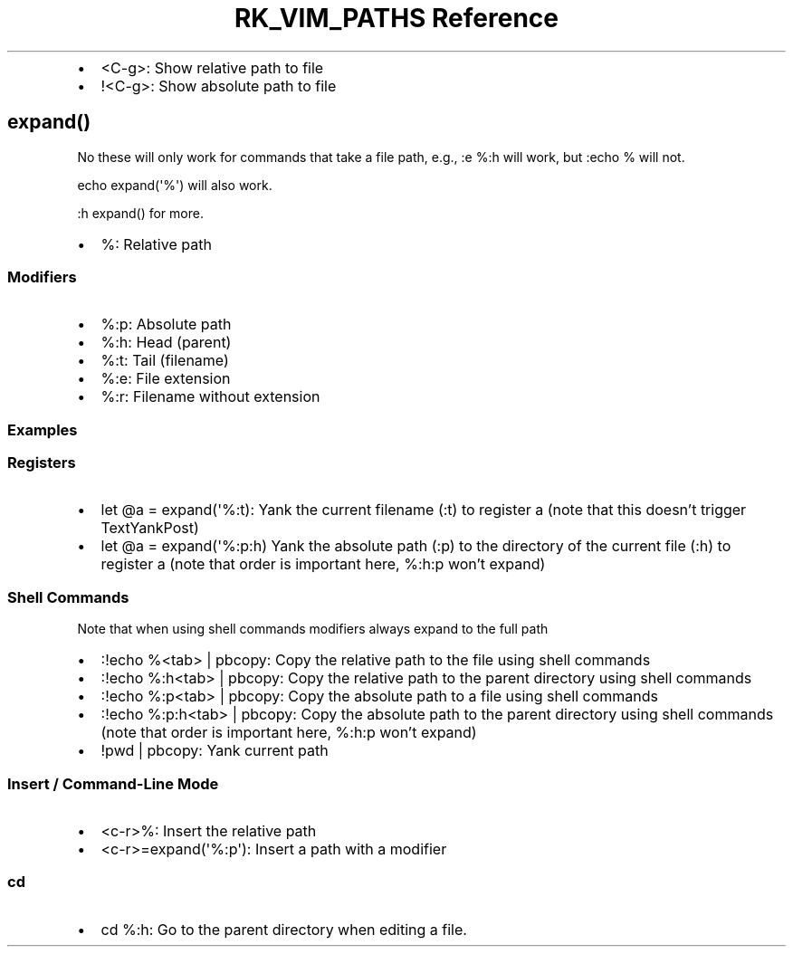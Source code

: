 .\" Automatically generated by Pandoc 3.6
.\"
.TH "RK_VIM_PATHS Reference" "" "" ""
.IP \[bu] 2
\f[CR]<C\-g>\f[R]: Show relative path to file
.IP \[bu] 2
\f[CR]!<C\-g>\f[R]: Show absolute path to file
.SH \f[CR]expand()\f[R]
No these will only work for commands that take a file path, e.g.,
\f[CR]:e %:h\f[R] will work, but \f[CR]:echo %\f[R] will not.
.PP
\f[CR]echo expand(\[aq]%\[aq])\f[R] will also work.
.PP
\f[CR]:h expand()\f[R] for more.
.IP \[bu] 2
\f[CR]%\f[R]: Relative path
.SS Modifiers
.IP \[bu] 2
\f[CR]%:p\f[R]: Absolute path
.IP \[bu] 2
\f[CR]%:h\f[R]: Head (parent)
.IP \[bu] 2
\f[CR]%:t\f[R]: Tail (filename)
.IP \[bu] 2
\f[CR]%:e\f[R]: File extension
.IP \[bu] 2
\f[CR]%:r\f[R]: Filename without extension
.SS Examples
.SS Registers
.IP \[bu] 2
\f[CR]let \[at]a = expand(\[aq]%:t)\f[R]: Yank the current filename
(\f[CR]:t\f[R]) to register \f[CR]a\f[R] (note that this doesn\[cq]t
trigger \f[CR]TextYankPost\f[R])
.IP \[bu] 2
\f[CR]let \[at]a = expand(\[aq]%:p:h)\f[R] Yank the absolute path
(\f[CR]:p\f[R]) to the directory of the current file (\f[CR]:h\f[R]) to
register \f[CR]a\f[R] (note that order is important here,
\f[CR]%:h:p\f[R] won\[cq]t expand)
.SS Shell Commands
Note that when using shell commands modifiers always expand to the full
path
.IP \[bu] 2
\f[CR]:!echo %<tab> | pbcopy\f[R]: Copy the relative path to the file
using shell commands
.IP \[bu] 2
\f[CR]:!echo %:h<tab> | pbcopy\f[R]: Copy the relative path to the
parent directory using shell commands
.IP \[bu] 2
\f[CR]:!echo %:p<tab> | pbcopy\f[R]: Copy the absolute path to a file
using shell commands
.IP \[bu] 2
\f[CR]:!echo %:p:h<tab> | pbcopy\f[R]: Copy the absolute path to the
parent directory using shell commands (note that order is important
here, \f[CR]%:h:p\f[R] won\[cq]t expand)
.IP \[bu] 2
\f[CR]!pwd | pbcopy\f[R]: Yank current path
.SS Insert / Command\-Line Mode
.IP \[bu] 2
\f[CR]<c\-r>%\f[R]: Insert the relative path
.IP \[bu] 2
\f[CR]<c\-r>=expand(\[aq]%:p\[aq])\f[R]: Insert a path with a modifier
.SS \f[CR]cd\f[R]
.IP \[bu] 2
\f[CR]cd %:h\f[R]: Go to the parent directory when editing a file.
